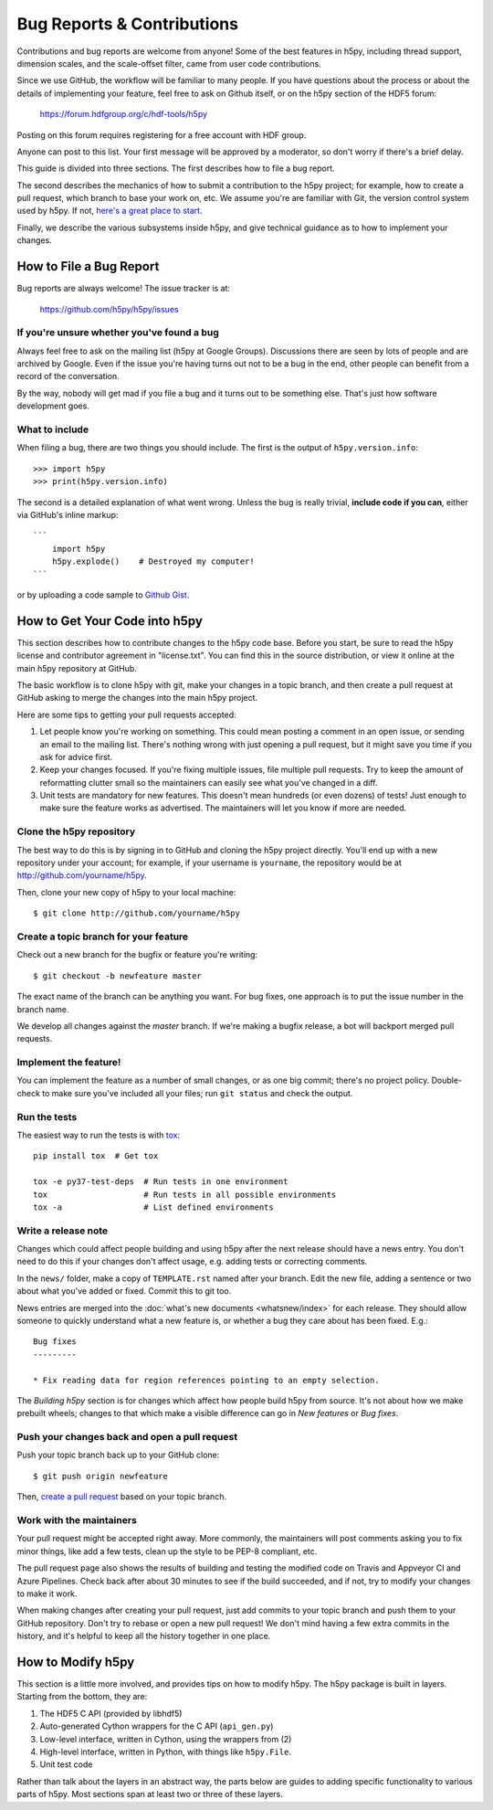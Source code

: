 Bug Reports & Contributions
===========================

Contributions and bug reports are welcome from anyone!  Some of the best
features in h5py, including thread support, dimension scales, and the
scale-offset filter, came from user code contributions.

Since we use GitHub, the workflow will be familiar to many people.
If you have questions about the process or about the details of implementing
your feature, feel free to ask on Github itself, or on the h5py section of the
HDF5 forum:

    https://forum.hdfgroup.org/c/hdf-tools/h5py

Posting on this forum requires registering for a free account with HDF group.

Anyone can post to this list. Your first message will be approved by a
moderator, so don't worry if there's a brief delay.

This guide is divided into three sections.  The first describes how to file
a bug report.

The second describes the mechanics of
how to submit a contribution to the h5py project; for example, how to
create a pull request, which branch to base your work on, etc.
We assume you're are familiar with Git, the version control system used by h5py.
If not, `here's a great place to start <https://git-scm.com/book>`_.

Finally, we describe the various subsystems inside h5py, and give
technical guidance as to how to implement your changes.


How to File a Bug Report
------------------------

Bug reports are always welcome!  The issue tracker is at:

    https://github.com/h5py/h5py/issues


If you're unsure whether you've found a bug
~~~~~~~~~~~~~~~~~~~~~~~~~~~~~~~~~~~~~~~~~~~

Always feel free to ask on the mailing list (h5py at Google Groups).
Discussions there are seen by lots of people and are archived by Google.
Even if the issue you're having turns out not to be a bug in the end, other
people can benefit from a record of the conversation.

By the way, nobody will get mad if you file a bug and it turns out to be
something else.  That's just how software development goes.


What to include
~~~~~~~~~~~~~~~

When filing a bug, there are two things you should include.  The first is
the output of ``h5py.version.info``::

    >>> import h5py
    >>> print(h5py.version.info)

The second is a detailed explanation of what went wrong.  Unless the bug
is really trivial, **include code if you can**, either via GitHub's
inline markup::

    ```
        import h5py
        h5py.explode()    # Destroyed my computer!
    ```

or by uploading a code sample to `Github Gist <http://gist.github.com>`_.

How to Get Your Code into h5py
------------------------------

This section describes how to contribute changes to the h5py code base.
Before you start, be sure to read the h5py license and contributor
agreement in "license.txt".  You can find this in the source distribution,
or view it online at the main h5py repository at GitHub.

The basic workflow is to clone h5py with git, make your changes in a topic
branch, and then create a pull request at GitHub asking to merge the changes
into the main h5py project.

Here are some tips to getting your pull requests accepted:

1. Let people know you're working on something.  This could mean posting a
   comment in an open issue, or sending an email to the mailing list.  There's
   nothing wrong with just opening a pull request, but it might save you time
   if you ask for advice first.
2. Keep your changes focused.  If you're fixing multiple issues, file multiple
   pull requests.  Try to keep the amount of reformatting clutter small so
   the maintainers can easily see what you've changed in a diff.
3. Unit tests are mandatory for new features.  This doesn't mean hundreds
   (or even dozens) of tests!  Just enough to make sure the feature works as
   advertised.  The maintainers will let you know if more are needed.


.. _git_checkout:

Clone the h5py repository
~~~~~~~~~~~~~~~~~~~~~~~~~

The best way to do this is by signing in to GitHub and cloning the
h5py project directly.  You'll end up with a new repository under your
account; for example, if your username is ``yourname``, the repository
would be at http://github.com/yourname/h5py.

Then, clone your new copy of h5py to your local machine::

    $ git clone http://github.com/yourname/h5py


Create a topic branch for your feature
~~~~~~~~~~~~~~~~~~~~~~~~~~~~~~~~~~~~~~

Check out a new branch for the bugfix or feature you're writing::

    $ git checkout -b newfeature master

The exact name of the branch can be anything you want.  For bug fixes, one
approach is to put the issue number in the branch name.

We develop all changes against the *master* branch.
If we're making a bugfix release, a bot will backport merged pull requests.


Implement the feature!
~~~~~~~~~~~~~~~~~~~~~~

You can implement the feature as a number of small changes, or as one big
commit; there's no project policy.  Double-check to make sure you've
included all your files; run ``git status`` and check the output.

.. _contrib-run-tests:

Run the tests
~~~~~~~~~~~~~

The easiest way to run the tests is with
`tox <https://tox.readthedocs.io/en/latest/>`_::

    pip install tox  # Get tox

    tox -e py37-test-deps  # Run tests in one environment
    tox                    # Run tests in all possible environments
    tox -a                 # List defined environments

Write a release note
~~~~~~~~~~~~~~~~~~~~

Changes which could affect people building and using h5py after the next release
should have a news entry. You don't need to do this if your changes don't affect
usage, e.g. adding tests or correcting comments.

In the ``news/`` folder, make a copy of ``TEMPLATE.rst`` named after your branch.
Edit the new file, adding a sentence or two about what you've added or fixed.
Commit this to git too.

News entries are merged into the :doc:`what's new documents <whatsnew/index>`
for each release. They should allow someone to quickly understand what a new
feature is, or whether a bug they care about has been fixed. E.g.::

    Bug fixes
    ---------

    * Fix reading data for region references pointing to an empty selection.

The *Building h5py* section is for changes which affect how people build h5py
from source. It's not about how we make prebuilt wheels; changes to that which
make a visible difference can go in *New features* or *Bug fixes*.

Push your changes back and open a pull request
~~~~~~~~~~~~~~~~~~~~~~~~~~~~~~~~~~~~~~~~~~~~~~

Push your topic branch back up to your GitHub clone::

    $ git push origin newfeature

Then, `create a pull request <https://help.github.com/articles/creating-a-pull-request>`_ based on your topic branch.


Work with the maintainers
~~~~~~~~~~~~~~~~~~~~~~~~~

Your pull request might be accepted right away.  More commonly, the maintainers
will post comments asking you to fix minor things, like add a few tests, clean
up the style to be PEP-8 compliant, etc.

The pull request page also shows the results of building and testing the
modified code on Travis and Appveyor CI and Azure Pipelines.
Check back after about 30 minutes to see if the build succeeded,
and if not, try to modify your changes to make it work.

When making changes after creating your pull request, just add commits to
your topic branch and push them to your GitHub repository.  Don't try to
rebase or open a new pull request!  We don't mind having a few extra
commits in the history, and it's helpful to keep all the history together
in one place.


How to Modify h5py
------------------

This section is a little more involved, and provides tips on how to modify
h5py.  The h5py package is built in layers.  Starting from the bottom, they
are:

1. The HDF5 C API (provided by libhdf5)
2. Auto-generated Cython wrappers for the C API (``api_gen.py``)
3. Low-level interface, written in Cython, using the wrappers from (2)
4. High-level interface, written in Python, with things like ``h5py.File``.
5. Unit test code

Rather than talk about the layers in an abstract way, the parts below are
guides to adding specific functionality to various parts of h5py.
Most sections span at least two or three of these layers.


